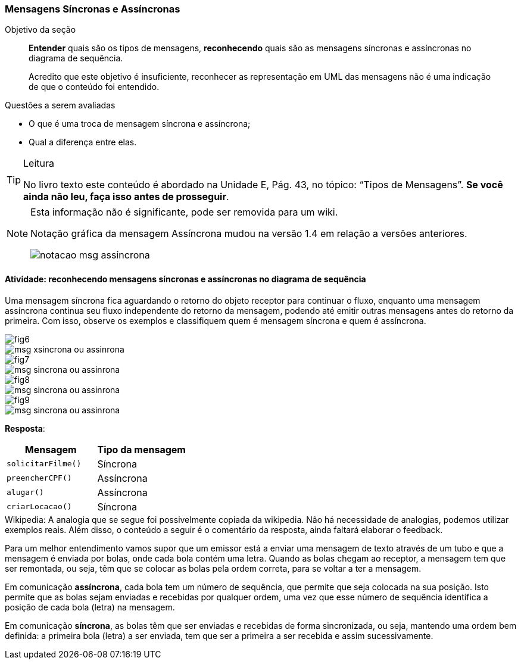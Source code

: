 === Mensagens Síncronas e Assíncronas

(((Mensagem, Síncrona))) (((Mensagem, Assíncrona)))

.Objetivo da seção
____

*Entender* quais são os tipos de mensagens, *reconhecendo* quais são as mensagens síncronas e assíncronas no diagrama de sequência.

++++
<remark>Acredito que este objetivo é insuficiente, reconhecer as representação em UML das mensagens não é uma indicação de que o conteúdo foi entendido.
</remark>
++++

____



.Questões a serem avaliadas
****
- O que é uma troca de mensagem síncrona e assíncrona;
- Qual a diferença entre elas.

****


[TIP]
.Leitura
====
No livro texto este conteúdo é abordado na Unidade E, Pág. 43, no tópico: “Tipos de Mensagens”.
*Se você ainda não leu, faça isso antes de prosseguir*.
====

[NOTE]
====

++++
<remark>Esta informação não é significante, pode ser removida para um wiki.</remark>
++++

Notação gráfica da mensagem Assíncrona mudou na versão 1.4 em relação a versões anteriores.

image::{img}/notacao-msg-assincrona.svg[scaledwidth="50%"]

====

==== Atividade: reconhecendo mensagens síncronas e assíncronas no diagrama de sequência

Uma mensagem síncrona fica aguardando o retorno do objeto receptor para continuar o fluxo, enquanto uma mensagem assíncrona continua seu fluxo independente do retorno da mensagem, podendo até emitir outras mensagens antes do retorno da primeira. Com isso, observe os exemplos e classifiquem quem é mensagem síncrona e quem é assíncrona.

image::{img}/fig6.svg[]

image::{img}/msg-xsincrona-ou-assinrona.svg[]

image::{img}/fig7.svg[]

image::{img}/msg-sincrona-ou-assinrona.svg[]

image::{img}/fig8.svg[]

image::{img}/msg-sincrona-ou-assinrona.svg[]

image::{img}/fig9.svg[]

image::{img}/msg-sincrona-ou-assinrona.svg[]

<<<

*Resposta*:

[cols="^1m,^1",options="header"]
|====
| Mensagem | Tipo da mensagem
| solicitarFilme() | Síncrona
| preencherCPF() |  Assíncrona
| alugar() |  Assíncrona
| criarLocacao() | Síncrona 
|====

++++
<remark>Wikipedia: A analogia que se segue foi possivelmente copiada da wikipedia. Não há necessidade de analogias, podemos utilizar exemplos reais. Além disso, o conteúdo a seguir é o comentário da resposta, ainda faltará elaborar o  feedback.</remark>
++++

Para um melhor entendimento vamos supor que um emissor está a enviar uma mensagem de texto através de um tubo e que a mensagem é enviada por bolas, onde cada bola contém uma letra. Quando as bolas chegam ao receptor, a mensagem tem que ser remontada, ou seja, têm que se colocar as bolas pela ordem correta, para se voltar a ter a mensagem.

Em comunicação *assíncrona*, cada bola tem um número de sequência, que permite que seja colocada na sua posição. Isto permite que as bolas sejam enviadas e recebidas por qualquer ordem, uma vez que esse número de sequência identifica a posição de cada bola (letra) na mensagem.

Em comunicação *síncrona*, as bolas têm que ser enviadas e recebidas de forma sincronizada, ou seja, mantendo uma ordem bem definida: a primeira bola (letra) a ser enviada, tem que ser a primeira a ser recebida e assim sucessivamente.

////
TODO: Feedback motivacional
////

